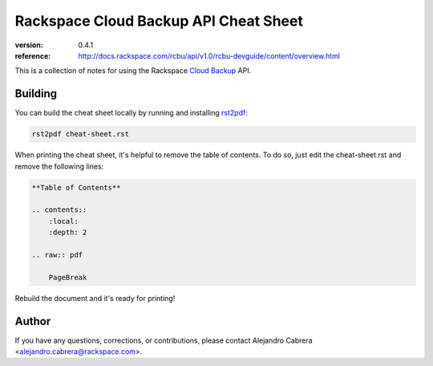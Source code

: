 **************************************
Rackspace Cloud Backup API Cheat Sheet
**************************************

.. image:: https://github.com/cabrera/rax-cloud-backup-api-cheat-sheet/raw/master/cloud-backup.png
    :alt: Cloud Server Backup Agent

:version: 0.4.1
:reference: http://docs.rackspace.com/rcbu/api/v1.0/rcbu-devguide/content/overview.html

This is a collection of notes for using the Rackspace `Cloud Backup`_ API.

.. _Cloud Backup: http://docs.rackspace.com/rcbu/api/v1.0/rcbu-devguide/content/overview.html

========
Building
========

You can build the cheat sheet locally by running and installing `rst2pdf`_:

.. code-block:: bash

    rst2pdf cheat-sheet.rst

.. _rst2pdf: http://rst2pdf.ralsina.com.ar/

When printing the cheat sheet, it's helpful to remove the table of
contents. To do so, just edit the cheat-sheet.rst and remove the
following lines:

.. code-block:: rst

    **Table of Contents**

    .. contents::
        :local:
        :depth: 2

    .. raw:: pdf

        PageBreak


Rebuild the document and it's ready for printing!

======
Author
======

If you have any questions, corrections, or contributions, please
contact Alejandro Cabrera <alejandro.cabrera@rackspace.com>.
